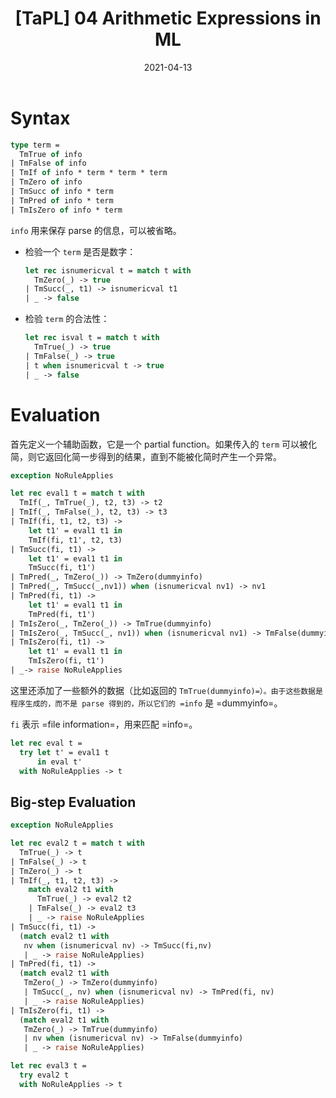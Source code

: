 #+title: [TaPL] 04 Arithmetic Expressions in ML
#+date: 2021-04-13
#+hugo_tags: 类型系统 程序语言理论 程序语义
#+hugo_series: "Types and Programming Languages"

* Syntax
#+begin_src ocaml
type term =
  TmTrue of info
| TmFalse of info
| TmIf of info * term * term * term
| TmZero of info
| TmSucc of info * term
| TmPred of info * term
| TmIsZero of info * term
#+end_src

=info= 用来保存 parse 的信息，可以被省略。

- 检验一个 =term= 是否是数字：

  #+begin_src ocaml
  let rec isnumericval t = match t with
    TmZero(_) -> true
  | TmSucc(_, t1) -> isnumericval t1
  | _ -> false
  #+end_src

- 检验 =term= 的合法性：

  #+begin_src ocaml
  let rec isval t = match t with
    TmTrue(_) -> true
  | TmFalse(_) -> true
  | t when isnumericval t -> true
  | _ -> false
  #+end_src

* Evaluation
首先定义一个辅助函数，它是一个 partial function。如果传入的 =term= 可以被化简，则它返回化简一步得到的结果，直到不能被化简时产生一个异常。

#+begin_src ocaml
exception NoRuleApplies

let rec eval1 t = match t with
  TmIf(_, TmTrue(_), t2, t3) -> t2
| TmIf(_, TmFalse(_), t2, t3) -> t3
| TmIf(fi, t1, t2, t3) ->
    let t1' = eval1 t1 in
    TmIf(fi, t1', t2, t3)
| TmSucc(fi, t1) ->
    let t1' = eval1 t1 in
    TmSucc(fi, t1')
| TmPred(_, TmZero(_)) -> TmZero(dummyinfo)
| TmPred(_, TmSucc(_,nv1)) when (isnumericval nv1) -> nv1
| TmPred(fi, t1) ->
    let t1' = eval1 t1 in
    TmPred(fi, t1')
| TmIsZero(_, TmZero(_)) -> TmTrue(dummyinfo)
| TmIsZero(_, TmSucc(_, nv1)) when (isnumericval nv1) -> TmFalse(dummyinfo)
| TmIsZero(fi, t1) ->
    let t1' = eval1 t1 in
    TmIsZero(fi, t1')
| _-> raise NoRuleApplies
#+end_src

这里还添加了一些额外的数据（比如返回的 =TmTrue(dummyinfo)=）。由于这些数据是程序生成的，而不是 parse 得到的，所以它们的 =info= 是 =dummyinfo=。

=fi= 表示 =file information=，用来匹配 =info=。

#+begin_src ocaml
let rec eval t =
  try let t' = eval1 t
      in eval t'
  with NoRuleApplies -> t
#+end_src

** Big-step Evaluation
#+begin_src ocaml
exception NoRuleApplies

let rec eval2 t = match t with
  TmTrue(_) -> t
| TmFalse(_) -> t
| TmZero(_) -> t
| TmIf(_, t1, t2, t3) ->
    match eval2 t1 with
      TmTrue(_) -> eval2 t2
    | TmFalse(_) -> eval2 t3
    | _ -> raise NoRuleApplies
| TmSucc(fi, t1) ->
  (match eval2 t1 with
   nv when (isnumericval nv) -> TmSucc(fi,nv)
   | _ -> raise NoRuleApplies)
| TmPred(fi, t1) ->
  (match eval2 t1 with
   TmZero(_) -> TmZero(dummyinfo)
   | TmSucc(_, nv) when (isnumericval nv) -> TmPred(fi, nv)
   | _ -> raise NoRuleApplies)
| TmIsZero(fi, t1) ->
  (match eval2 t1 with
   TmZero(_) -> TmTrue(dummyinfo)
   | nv when (isnumericval nv) -> TmFalse(dummyinfo)
   | _ -> raise NoRuleApplies)

let rec eval3 t =
  try eval2 t
  with NoRuleApplies -> t
#+end_src
